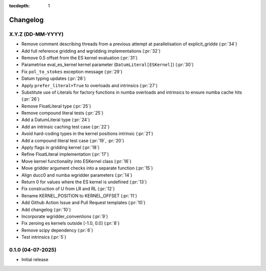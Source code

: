 :tocdepth: 1

Changelog
=========

X.Y.Z (DD-MM-YYYY)
------------------
* Remove comment describing threads from a previous attempt at parallelisation of explicit_gridde (:pr:`34`)
* Add full reference gridding and wgridding implementations (:pr:`32`)
* Remove 0.5 offset from the ES kernel evaluation (:pr:`31`)
* Parametrise eval_es_kernel kernel parameter (``DatumLiteral[ESKernel]``) (:pr:`30`)
* Fix ``pol_to_stokes`` exception message (:pr:`29`)
* Datum typing updates (:pr:`28`)
* Apply ``prefer_literal=True`` to overloads and intrinsics (:pr:`27`)
* Substitute use of Literals for factory functions in numba overloads and intrinsics
  to ensure numba cache hits (:pr:`26`)
* Remove FloatLiteral type (:pr:`25`)
* Remove compound literal tests (:pr:`25`)
* Add a DatumLiteral type (:pr:`24`)
* Add an intrinsic caching test case (:pr:`22`)
* Avoid hard-coding types in the kernel positions intrinsic (:pr:`21`)
* Add a compound literal test case (:pr:`19`, :pr:`20`)
* Apply flags in gridding kernel (:pr:`18`)
* Refine FloatLiteral implementation (:pr:`17`)
* Move kernel functionality into ESKernel class (:pr:`16`)
* Move gridder argument checks into a separate function (:pr:`15`)
* Align ducc0 and numba wgridder parameters (:pr:`14`)
* Return 0 for values where the ES kernel is undefined (:pr:`13`)
* Fix construction of U from LR and RL (:pr:`12`)
* Rename KERNEL_POSITION to KERNEL_OFFSET (:pr:`11`)
* Add Github Action Issue and Pull Request templates (:pr:`10`)
* Add changelog (:pr:`10`)
* Incorporate wgridder_conventions (:pr:`9`)
* Fix zeroing es kernels outside [-1.0, 0.0] (:pr:`8`)
* Remove scipy dependency (:pr:`6`)
* Test intrinsics (:pr:`5`)

0.1.0 (04-07-2025)
------------------

* Initial release
